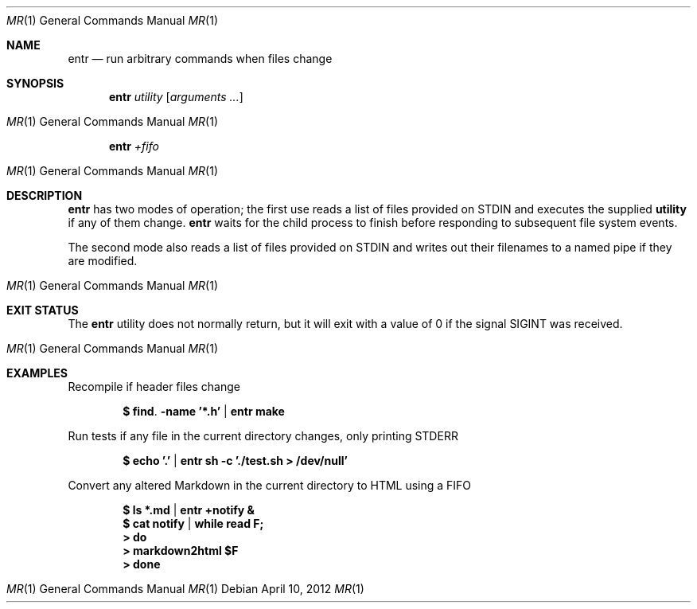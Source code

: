 .\"
.\" Copyright (c) 2012 Eric Radman <ericshane@eradman.com>
.\"
.\" Permission to use, copy, modify, and distribute this software for any
.\" purpose with or without fee is hereby granted, provided that the above
.\" copyright notice and this permission notice appear in all copies.
.\"
.\" THE SOFTWARE IS PROVIDED "AS IS" AND THE AUTHOR DISCLAIMS ALL WARRANTIES
.\" WITH REGARD TO THIS SOFTWARE INCLUDING ALL IMPLIED WARRANTIES OF
.\" MERCHANTABILITY AND FITNESS. IN NO EVENT SHALL THE AUTHOR BE LIABLE FOR
.\" ANY SPECIAL, DIRECT, INDIRECT, OR CONSEQUENTIAL DAMAGES OR ANY DAMAGES
.\" WHATSOEVER RESULTING FROM LOSS OF USE, DATA OR PROFITS, WHETHER IN AN
.\" ACTION OF CONTRACT, NEGLIGENCE OR OTHER TORTIOUS ACTION, ARISING OUT OF
.\" OR IN CONNECTION WITH THE USE OR PERFORMANCE OF THIS SOFTWARE.
.\"
.Dd $Mdocdate: April 10 2012 $
.Dt MR 1
.Os
.Sh NAME
.Nm entr
.Nd run arbitrary commands when files change
.Sh SYNOPSIS
.Nm entr
.Ar utility
.Op Ar arguments ...
.Os
.Nm entr
.Ar +fifo
.Os
.Sh DESCRIPTION
.Nm
has two modes of operation; the first use reads a list of files provided on STDIN
and executes the supplied
.Nm utility
if any of them change.
.Nm
waits for the child process to finish before responding to subsequent file
system events.
.Pp
The second mode also reads a list of files provided on STDIN and writes out
their filenames to a named pipe if they are modified.
.Os
.Sh EXIT STATUS
The
.Nm
utility does not normally return, but it will exit with a value of 0 if the
signal
.Dv SIGINT
was received.
.Os
.Sh EXAMPLES
.Pp
Recompile if header files change
.Pp
.Dl $ find . -name '*.h' | entr make
.Pp
Run tests if any file in the current directory changes, only printing STDERR
.Pp
.Dl $ echo '.' | entr sh -c './test.sh > /dev/null'
.Pp
Convert any altered Markdown in the current directory to HTML using a FIFO
.Pp
.Dl $ ls *.md | entr +notify &
.Dl $ cat notify | while read F;
.Dl > do
.Dl >   markdown2html $F
.Dl > done
.Os
